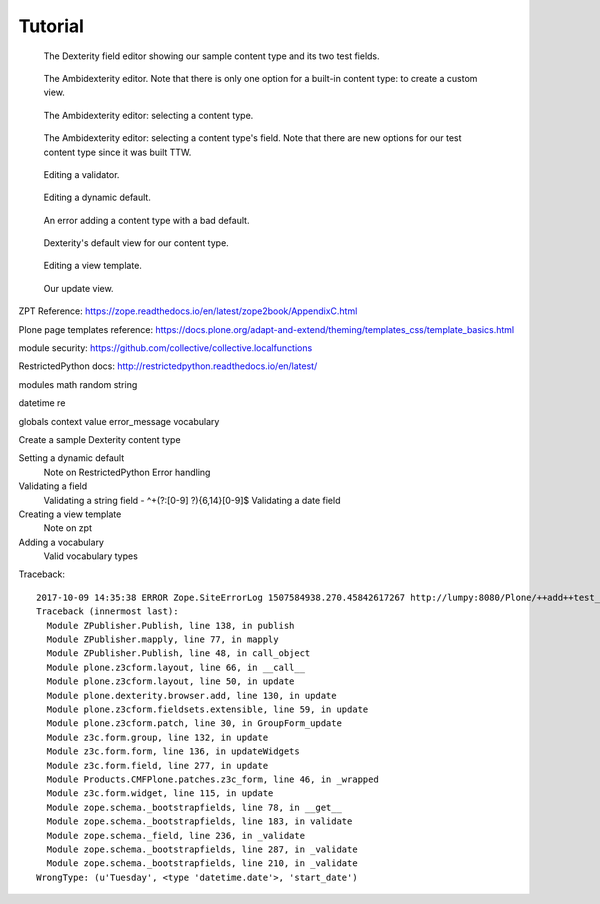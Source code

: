 Tutorial
========

.. figure:: images/dexterity1.png
    :alt: Dexterity editor with sample field

    The Dexterity field editor showing our sample content type and its two test fields.

.. figure:: images/ambidexterity_editor.png
    :alt: The Ambidexterity editor.

    The Ambidexterity editor. Note that there is only one option for a built-in content type: to create a custom view.

.. figure:: images/ambidexterity_editor_dropdown.png
    :alt: The Ambidexterity editor: selecting a content type.

    The Ambidexterity editor: selecting a content type.

.. figure:: images/ambidexterity_editor_field_dropdown.png
    :alt: The Ambidexterity editor: selecting a field within a content type.

    The Ambidexterity editor: selecting a content type's field. Note that there are new options for our test content type since it was built TTW.

.. figure:: images/validator_edit.png
    :alt: Editing a validator.

    Editing a validator.

.. figure:: images/default_editor.png
    :alt: Editing a dynamic default.

    Editing a dynamic default.

.. figure:: images/default_traceback.png
    :alt: An error adding a simple content type.

    An error adding a content type with a bad default.

.. figure:: images/default_view.png
    :alt: Dexterity's default view.

    Dexterity's default view for our content type.

.. figure:: images/view_editor.png
    :alt: Editing a view.

    Editing a view template.

.. figure:: images/updated_view.png
    :alt: Updated view.

    Our update view.



ZPT Reference: https://zope.readthedocs.io/en/latest/zope2book/AppendixC.html

Plone page templates reference: https://docs.plone.org/adapt-and-extend/theming/templates_css/template_basics.html

module security: https://github.com/collective/collective.localfunctions

RestrictedPython docs: http://restrictedpython.readthedocs.io/en/latest/

modules
math
random
string

datetime
re

globals
context
value
error_message
vocabulary

Create a sample Dexterity content type

Setting a dynamic default
    Note on RestrictedPython
    Error handling

Validating a field
    Validating a string field - ^\+(?:[0-9] ?){6,14}[0-9]$
    Validating a date field

Creating a view template
    Note on zpt

Adding a vocabulary
    Valid vocabulary types

Traceback::

    2017-10-09 14:35:38 ERROR Zope.SiteErrorLog 1507584938.270.45842617267 http://lumpy:8080/Plone/++add++test_content_type
    Traceback (innermost last):
      Module ZPublisher.Publish, line 138, in publish
      Module ZPublisher.mapply, line 77, in mapply
      Module ZPublisher.Publish, line 48, in call_object
      Module plone.z3cform.layout, line 66, in __call__
      Module plone.z3cform.layout, line 50, in update
      Module plone.dexterity.browser.add, line 130, in update
      Module plone.z3cform.fieldsets.extensible, line 59, in update
      Module plone.z3cform.patch, line 30, in GroupForm_update
      Module z3c.form.group, line 132, in update
      Module z3c.form.form, line 136, in updateWidgets
      Module z3c.form.field, line 277, in update
      Module Products.CMFPlone.patches.z3c_form, line 46, in _wrapped
      Module z3c.form.widget, line 115, in update
      Module zope.schema._bootstrapfields, line 78, in __get__
      Module zope.schema._bootstrapfields, line 183, in validate
      Module zope.schema._field, line 236, in _validate
      Module zope.schema._bootstrapfields, line 287, in _validate
      Module zope.schema._bootstrapfields, line 210, in _validate
    WrongType: (u'Tuesday', <type 'datetime.date'>, 'start_date')
